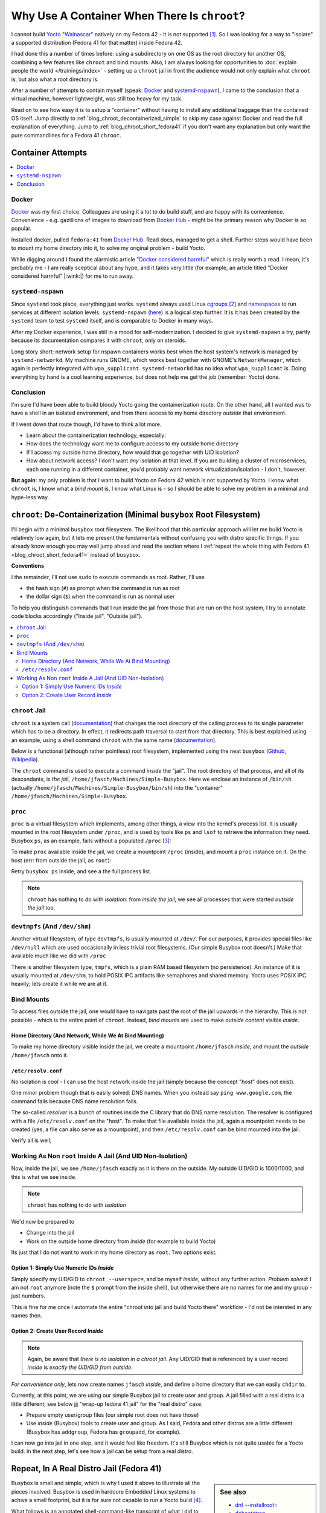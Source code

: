 .. post:: Sep 26, 2025
   :category: linux, embedded

Why Use A Container When There Is ``chroot``?
=============================================

.. LinkedIn post
.. -------------
.. 
.. Recenty I had the problem that Yocto does not support the OS that I am
.. running (Fedora 42), and I had to setup a supported OS to do the
.. job. Normally, nowadays, one would jump up and throw a container at
.. that particular kind of problem. In this article I present how good
.. old ``chroot`` is used to do the same, although a little more
.. lightweight.


I cannot build `Yocto "Walnascar"
<https://docs.yoctoproject.org/migration-guides/migration-5.2.html>`__
natively on my Fedora 42 - it is not supported [#yocto_tried]_. So I
was looking for a way to "isolate" a supported distribution (Fedora 41
for that matter) inside Fedora 42.

I had done this a number of times before: using a subdirectory on one
OS as the root directory for another OS, combining a few features like
``chroot`` and bind mounts. Also, I am always looking for
opportunities to :doc:`explain people the world </trainings/index>` -
setting up a ``chroot`` jail in front the audience would not only
explain what ``chroot`` is, but also what a root directory is.

After a number of attempts to contain myself (speak: `Docker
<https://www.docker.com/>`__ and `systemd-nspawn
<https://www.freedesktop.org/software/systemd/man/latest/systemd-nspawn.html>`__),
I came to the conclusion that a virtual machine, however lightweight,
was still too heavy for my task.

Read on to see how easy it is to setup a "container" without having to
install any additional baggage than the contained OS itself. Jump
directly to :ref:`blog_chroot_decontainerized_simple` to skip my case
against Docker and read the full explanation of everything. Jump to
:ref:`blog_chroot_short_fedora41` if you don't want any explanation
but only want the pure commandlines for a Fedora 41 ``chroot``.

.. _blog_chroot_container_attempts:

Container Attempts
------------------

.. contents::
   :local:

Docker
......

`Docker <https://www.docker.com/>`__ was my first choice. Colleagues
are using it a lot to do build stuff, and are happy with its
convenience. Convenience - e.g. gazillions of images to download from
`Docker Hub <https://hub.docker.com/>`__ - might be the primary reason
why Docker is so popular.

Installed docker, pulled ``fedora:41`` from `Docker Hub
<https://hub.docker.com/>`__. Read docs, managed to get a
shell. Further steps would have been to mount my home directory into
it, to solve my original problem - build Yocto.

While digging around I found the alarmistic article `"Docker
considered harmful"
<https://quantum5.ca/2025/03/18/docker-considered-harmful/>`__ which
is really worth a read. I mean, it's probably me - I am really
sceptical about any hype, and it takes very little (for example, an
article titled "Docker considered harmful" |:wink:|) for me to run
away.

``systemd-nspawn``
..................

Since ``systemd`` took place, everything just works. ``systemd``
always used Linux `cgroups
<https://man7.org/linux/man-pages/man7/cgroups.7.html>`__
[#cgroups_docker]_ and `namespaces
<https://man7.org/linux/man-pages/man7/namespaces.7.html>`__ to run
services at different isolation levels. ``systemd-nspawn`` (`here
<https://www.freedesktop.org/software/systemd/man/latest/systemd-nspawn.html>`__)
is a logical step further. It is It has been created by the
``systemd`` team to test ``systemd`` itself, and is comparable to
Docker in many ways.

After my Docker experience, I was still in a mood for
self-modernization. I decided to give ``systemd-nspawn`` a try, partly
because its documentation compares it with ``chroot``, only on
steroids.

Long story short: network setup for nspawn containers works best when
the host system's network is managed by ``systemd-networkd``. My
machine runs GNOME, which works best together with GNOME's
``NetworkManager``, which again is perfectly integrated with
``wpa_supplicant``. ``systemd-networkd`` has no idea what
``wpa_supplicant`` is. Doing everything by hand is a cool learning
experience, but does not help me get the job (remember: Yocto) done.

Conclusion
..........

I'm sure I'd have been able to build bloody Yocto going the
containerization route. On the other hand, all I wanted was to have a
shell in an isolated environment, and from there access to my home
directory *outside* that environment.

If I went down that route though, I'd have to think a lot more.

* Learn about the containerization technology, especially:
* How does the technology want me to configure access to my outside
  home directory
* If I access my outside home directory, how would that go together
  with UID isolation?
* How about network access? I don't want *any* isolation at that
  level. If you are building a cluster of microservices, each one
  running in a different container, you'd probably want network
  virtualization/isolation - I don't, however.

**But again**: my only problem is that I want to build Yocto on Fedora
42 which is not supported by Yocto. I know what ``chroot`` is, I know
what a *bind mount* is, I know what Linux is - so I should be able to
solve my problem in a minimal and hype-less way.

.. _blog_chroot_decontainerized_simple:

``chroot``: De-Containerization (Minimal ``busybox`` Root Filesystem)
---------------------------------------------------------------------

I'll begin with a minimal ``busybox`` root filesystem. The likelihood
that this particular approach will let me build Yocto is relatively
low again, but it lets me present the fundamentals without confusing
you with distro specific things. If you already know enough you may
well jump ahead and read the section where I :ref:`repeat the whole
thing with Fedora 41 <blog_chroot_short_fedora41>` instead of
``busybox``.

**Conventions**

I the remainder, I'll not use ``sudo`` to execute commands as root.
Rather, I'll use 

* the hash sign (``#``) as prompt when the command is run as root
* the dollar sign (``$``) when the command is run as normal user

To help you distinguish commands that I run inside the jail from those
that are run on the host system, I try to annotate code blocks
accordingly ("Inside jail", "Outside jail").

.. contents::
   :local:

.. _blog_chroot_chroot_jail:

``chroot`` Jail
...............

``chroot`` is a system call (`documentation
<https://man7.org/linux/man-pages/man2/chroot.2.html>`__) that changes
the root directory of the calling process to its single parameter
which has to be a directory. In effect, it redirects path traversal to
start from that directory. This is best explained using an example,
using a shell command ``chroot`` with the same name (`documentation
<https://man7.org/linux/man-pages/man1/chroot.1.html>`__).

Below is a functional (although rather pointless) root filesystem,
implemented using the neat ``busybox`` (`Github
<https://github.com/brgl/busybox>`__, `Wikipedia
<https://en.wikipedia.org/wiki/BusyBox>`__).

.. code-block:: console
   :caption: Outside jail

   $ tree ~/Machines/Simple-Busybox
   /home/jfasch/Machines/Simple-Busybox
   └── bin
       ├── busybox
       ├── ls -> /bin/busybox
       └── sh -> /bin/busybox

The ``chroot`` command is used to execute a command *inside* the
"jail". The root directory of that process, and all of its
descendants, is *the jail*,
``/home/jfasch/Machines/Simple-Busybox``. Here we enclose an instance
of ``/bin/sh`` (actually
``/home/jfasch/Machines/Simple-Busybox/bin/sh``) into the "container"
``/home/jfasch/Machines/Simple-Busybox``.

.. code-block:: console
   :caption: Outside jail

   # chroot ~/Machines/Simple-Busybox /bin/sh
   #            # <-- inside jail
   # pwd        # <-- actually /home/jfasch/Machines/Simple-Busybox
   /
   # ls         # <-- busybox ls
   bin
   # ls /bin
   busybox  ls       sh

.. _blog_chroot_proc:

``proc``
........

``proc`` is a virtual filesystem which implements, among other things,
a view into the kernel's process list. It is usually mounted in the
root filesystem under ``/proc``, and is used by tools like ``ps`` and
``lsof`` to retrieve the information they need. Busybox ``ps``, as an
example, fails without a populated ``/proc`` [#empty_is_not_fail]_:

.. code-block:: console
   :caption: Inside jail

   # busybox ps
   PID   USER     TIME  COMMAND

To make ``proc`` available inside the jail, we create a mountpoint
``/proc`` (inside), and mount a ``proc`` instance on it. On the host
(err: from outside the jail, as ``root``):

.. code-block:: console
   :caption: Outside jail

   # pwd
   /home/jfasch/Machines
   # mkdir Simple-Busybox/proc
   # mount -t proc proc Simple-Busybox/proc

Retry ``busybox ps`` inside, and see a the full process list.

.. code-block:: console
   :caption: Inside jail

   # busybox ps
   PID   USER     TIME  COMMAND
       1 0         0:12 /usr/lib/systemd/systemd --switched-root --system --deserialize=52 rhgb
       2 0         0:00 [kthreadd]
       3 0         0:00 [pool_workqueue_]
       4 0         0:00 [kworker/R-rcu_g]
   ...

.. note::

   ``chroot`` has nothing to do with *isolation*: from *inside the
   jail*, we see all processes that were started *outside the jail*
   too.

.. _blog_chroot_devtmpfs:

``devtmpfs`` (And ``/dev/shm``)
...............................

Another virtual filesystem, of type ``devtmpfs``, is usually mounted
at ``/dev/``. For our purposes, it provides special files like
``/dev/null`` which are used occasionally in less trivial root
filesystems. (Our simple Busybox root doesn't.) Make that available
much like we did with ``/proc``

.. code-block:: console
   :caption: Outside jail

   # mkdir Simple-Busybox/dev
   # mount -t devtmpfs dev Simple-Busybox/dev

There is another filesystem type, ``tmpfs``, which is a plain RAM
based filesystem (no persistence). An instance of it is usually
mounted at ``/dev/shm``, to hold POSIX IPC artifacts like semaphores
and shared memory. Yocto uses POSIX IPC heavily; lets create it while
we are at it.

.. code-block:: console
   :caption: Outside jail

   # mkdir Simple-Busybox/dev/shm
   # mount -t tmpfs shm Simple-Busybox/dev/shm

Bind Mounts
...........

To access files outside the jail, one would have to navigate past the
root of the jail upwards in the hierarchy. This is not possible -
which is the entire point of ``chroot``. Instead, *bind mounts* are
used to make *outside content* visible *inside*.

.. _blog_chroot_bind_home:

Home Directory (And Network, While We At Bind Mounting)
```````````````````````````````````````````````````````

To make my home directory visible inside the jail, we create a
mountpoint ``/home/jfasch`` *inside*, and mount the *outside*
``/home/jfasch`` onto it.

.. code-block:: console
   :caption: Outside jail

   # mkdir -p Simple-Busybox/home/jfasch
   # chown jfasch:jfasch Simple-Busybox/home/jfasch
   # mount --bind /home/jfasch Simple-Busybox/home/jfasch

``/etc/resolv.conf``
````````````````````

No isolation is cool - I can use the host network inside the jail
(simply because the concept "host" does not exist).

.. code-block:: console
   :caption: Inside jail

   # busybox ping 142.251.39.36
   PING 142.251.39.36 (142.251.39.36): 56 data bytes
   64 bytes from 142.251.39.36: seq=0 ttl=114 time=36.571 ms
   64 bytes from 142.251.39.36: seq=1 ttl=114 time=21.538 ms
   ...

One minor problem though that is easily solved: DNS names. When you
instead say ``ping www.google.com``, the command fails because DNS
name resolution fails.

.. code-block:: console
   :caption: Inside jail

   # busybox ping www.google.com
   ping: bad address 'www.google.com'

The so-called *resolver* is a bunch of routines inside the C library
that do DNS name resolution. The resolver is configured with a file
``/etc/resolv.conf`` on the "host". To make that file available inside
the jail, again a mountpoint needs to be created (yes, a file can also
serve as a mountpoint), and then ``/etc/resolv.conf`` can be bind
mounted into the jail.

.. code-block:: console
   :caption: Outside jail

   # touch Simple-Busybox/etc/resolv.conf
   # mount --bind /etc/resolv.conf Simple-Busybox/etc/resolv.conf 

Verify all is well,

.. code-block:: console
   :caption: Inside jail

   # busybox ping www.google.com
   PING www.google.com (142.250.180.228): 56 data bytes
   64 bytes from 142.250.180.228: seq=0 ttl=114 time=24.807 ms
   64 bytes from 142.250.180.228: seq=1 ttl=114 time=28.564 ms
   ...

Working As Non ``root`` Inside A Jail (And UID Non-Isolation)
.............................................................

Now, inside the jail, we see ``/home/jfasch`` exactly as it is there
on the outside. My outside UID/GID is 1000/1000, and this is what we
see inside.

.. note:: 

   ``chroot`` has nothing to do with *isolation*

.. code-block:: console
   :caption: Inside jail

   # ls -l /home/jfasch/
   ...
   drwxr-xr-x    1 1000     1000            68 Jul  1 19:43 Desktop
   drwxr-xr-x    1 1000     1000             0 Jun 12 13:01 Documents
   drwxr-xr-x    1 1000     1000          1130 Jul 20 17:04 Downloads
   drwxr-xr-x    1 1000     1000          1726 Jul 17 08:28 My-Projects
   ...

We'd now be prepared to

* Change into the jail
* Work on the outside home directory from *inside* (for example to
  build Yocto)

Its just that I do not want to work in my home directory as
``root``. Two options exist.

Option 1: Simply Use Numeric IDs *Inside*
`````````````````````````````````````````

Simply specify my UID/GID to ``chroot --userspec=``, and be myself *inside*, without
any further action. *Problem solved*: I am not ``root`` anymore (note
the ``$`` prompt from the inside shell), but otherwise there are no
names for me and my group - just numbers.

.. code-block:: console
   :caption: Outside jail

   # chroot --userspec=1000:1000 Simple\(Busybox\) /bin/sh
   $         # <-- now inside, note the non-root prompt "$"
   $ ls -l /home/jfasch
   ...
   drwxr-xr-x    1 1000     1000            68 Jul  1 19:43 Desktop
   drwxr-xr-x    1 1000     1000             0 Jun 12 13:01 Documents
   drwxr-xr-x    1 1000     1000          1130 Jul 20 17:04 Downloads
   drwxr-xr-x    1 1000     1000          1726 Jul 17 08:28 My-Projects
   ...

This is fine for me once I automate the entire "chroot into jail and
build Yocto there" workflow - I'd not be intersted in any names then.

.. _blog_chroot_user_group:

Option 2: Create User Record *Inside*
`````````````````````````````````````

.. note::

   Again, be aware that *there is no isolation in a chroot jail*. Any
   UID/GID that is referenced by a user record *inside* is *exactly
   the UID/GID from outside*.

*For convenience only*, lets now create names ``jfasch`` *inside*, and
define a home directory that we can easily ``chdir`` to.

Currently, at this point, we are using our simple Busybox jail to
create user and group. A jail filled with a real distro is a little
different; see below jjj "wrap-up fedora 41 jail" for the "real
distro" case.

* Prepare empty user/group files (our simple root does not have those)

  .. code-block:: console
     :caption: Outside jail

     # mkdir Simple\(Busybox\)/etc
     # touch Simple\(Busybox\)/etc/group
     # touch Simple\(Busybox\)/etc/passwd

* Use *inside* (Busybox) tools to create user and group. As I said,
  Fedora and other distros are a little different (Busybox has
  ``addgroup``, Fedora has ``groupadd``, for example).

  .. code-block:: console
     :caption: Outside jail

     # chroot Simple\(Busybox\) busybox addgroup -g 1000 jfasch
     # chroot Simple\(Busybox\) busybox adduser -s /bin/sh -G jfasch -u 1000 -D jfasch

I can now go into jail in one step, and it would feel like
freedom. It's still Busybox which is not quite usable for a Yocto
build. In the next step, let's see how a jail can be setup from a real
distro.

.. code-block:: console
   :caption: Outside jail

   # chroot Simple\(Busybox\)/ /bin/busybox su - jfasch
   ~ $           # <-- indise jail
   ~ $ cd ~/My-Projects/FH-ENDLESS/Yocto/
   ~/My-Projects/FH-ENDLESS/Yocto $ ls -l 
   total 12
   drwxr-xr-x    1 jfasch   jfasch       15972 Jul 28 21:58 DOWNLOAD
   drwxr-xr-x    1 jfasch   jfasch        1060 Jul 28 21:32 SSTATE
   drwxr-xr-x    1 jfasch   jfasch           8 Apr 10 09:46 build
   -rw-r--r--    1 jfasch   jfasch         373 Jan 20  2025 common-bblayers.conf
   -rw-r--r--    1 jfasch   jfasch         373 Jan 15  2025 common-local.conf
   drwxr-xr-x    1 jfasch   jfasch         122 Jan 20  2025 meta-endless
   drwxr-xr-x    1 jfasch   jfasch         472 Oct 22  2024 meta-raspberrypi
   drwxr-xr-x    1 jfasch   jfasch         548 Oct 22  2024 poky
   drwxr-xr-x    1 jfasch   jfasch          28 Nov 15  2024 qemuarm64
   drwxr-xr-x    1 jfasch   jfasch          92 Jul 28 21:22 qemux86-64
   drwxr-xr-x    1 jfasch   jfasch         120 Jul 29 09:09 raspberry3-build

.. _blog_chroot_short_fedora41:

Repeat, In A Real Distro Jail (Fedora 41)
-----------------------------------------

.. sidebar:: See also

   * `dnf --installroot=
     <https://dnf5.readthedocs.io/en/latest/misc/installroot.7.html>`__
   * `debootstrap <https://wiki.debian.org/Debootstrap>`__
   * `A re-introduction to mkosi -- A Tool for Generating OS Images
     <https://0pointer.net/blog/a-re-introduction-to-mkosi-a-tool-for-generating-os-images.html>`__

Busybox is small and simple, which is why I used it above to
illustrate all the pieces involved. Busybox is used in hardcore
Embedded Linux systems to achive a small footprint, but it is for sure
not capable to run a Yocto build [#busybox-not-yocto-supported]_.

What follows is an annotated shell-command-like transcript of what I
did to solve my very original problem: a Yocto build on
Yocto-unsupported Fedora 42. It has much of what I did above, only
more condensed.

Fedora 41 Jail
..............

Lets now setup a real distro's root filesystem. Like the Busybox in
:ref:`blog_chroot_chroot_jail`, but bigger. All the mountpoints, like
``/proc``, are already there, for example.

We "parameterize" the root directory, if someone wants to make all
this into a script.

.. code-block:: console

   # JAILDIR=/home/jfasch/Machines/fedora-41

Fedora package list to install. This somehow gathered by trial and
error.

.. code-block:: bash

   # minimal install
   PACKAGES="dnf fedora-release glibc glibc-langpack-en glibc-langpack-de gcc g++ cmake util-linux iputils"
   
   # for Yocto's bitbake itself
   PACKAGES="$PACKAGES python3"
   # these had to be installed on the host, as bitbake complained
   PACKAGES="$PACKAGES chrpath diffstat lz4 patch rpcgen"
   # these were discovered, on the host, as needed somewhere deep inside the build
   PACKAGES="$PACKAGES perl-FindBin perl-STD"
   # these are needed on top of the minimal chroot install, also complained about by bitbake at some point
   PACKAGES="$PACKAGES bunzip2 bzip2 cmp cpio diff file git hostname pzstd tar unzstd wget which zstd"
   # more perl crap needed
   PACKAGES="$PACKAGES perl-Thread-Queue perl-File-Compare perl-open"
   # one packaging/wic error near the end of yocto build, saying that something couldn't be converted to "codepage 850"
   PACKAGES="$PACKAGES glibc-gconv-extra"

Populate the root directory ...

.. code-block:: console

   # dnf -y --releasever=41 --best --setopt=install_weak_deps=False --installroot=$JAILDIR --use-host-config install $PACKAGES

Create Environment
..................

Let's now repeat the steps from above, one by one.

Mount ``/proc`` (see :ref:`blog_chroot_proc`):

.. code-block:: console

   # mount -t proc proc $JAILDIR/proc/

Mount ``devtmpfs`` and ``/dev/shm`` (see :ref:`blog_chroot_devtmpfs`):

.. code-block:: console

   # mount -t devtmpfs dev $JAILDIR/dev/
   # mount -t tmpfs shm $JAILDIR/dev/shm

Mount my home directory (see :ref:`blog_chroot_bind_home`):

.. code-block:: console

   # mkdir $JAILDIR/home/jfasch
   # chown jfasch:jfasch $JAILDIR/home/jfasch
   # mount --bind /home/jfasch $JAILDIR/home/jfasch

Mount resolver config (see :ref:`blog_chroot_bind_home`):

.. code-block:: console

   # touch $JAILDIR/etc/resolv.conf
   # mount --bind /etc/resolv.conf $JAILDIR/etc/resolv.conf 

Give myself a name inside the jail (see
:ref:`blog_chroot_user_group`):

.. code-block:: console

   # chroot $JAILDIR /usr/sbin/groupadd -g 1000 jfasch
   # chroot $JAILDIR /usr/sbin/useradd --home-dir /home/jfasch --gid jfasch --no-create-home --shell /bin/bash jfasch

.. code-block:: console

   # chroot $JAILDIR su - jfasch
   [jfasch@laptop ~]$ 

Et voila: Fedora 41 *inside* Fedora 42!

Finally: Build Yocto
....................

Finally we are prepared to run a Yocto build in a jail the we have set
up for that purpose.

.. code-block:: console
   :caption: Inside jail

   [jfasch@laptop ~]$ cd ~/My-Projects/FH-ENDLESS/Yocto/
   [jfasch@laptop Yocto]$ . poky/oe-init-build-env raspberry3-build/
   [jfasch@laptop raspberry3-build]$ bitbake endless-image-fulldev
   ... CPU fan getting loud ...

Conclusion
----------

Please don't consider this article a flame against any container
technologies. Containers are cool when there are problems to be solved
bigger than building Yocto using a different distro than the one you
are just running. Need isolation, need a full (well, half) OS boot and
services started inside - this is what containers are there for. 

Sure a full distro container can solve my trivial Yocto problem
too. In my opinion, though, this feels like using a sledgehammer to
crack a nut. If you feel the same, then this article is for you, and I
hope that the information was helpful. Send comments (:doc:`here
</about/myself/index>`) if you liked it and/or have suggestions!


.. rubric:: Footnotes
.. [#yocto_tried] I sure tried no matter what they say, but ran into
                  build errors over and over.
.. [#cgroups_docker] Naturally, Docker also uses cgroups to implement
                     the isolation that it provides.
.. [#empty_is_not_fail] I would have expected ``busybox ps`` to fail
                        rather than succeeding with empty output,
                        though.
.. [#busybox-not-yocto-supported] Busybox is not among Yocto's list of
                                  supported distibutions
